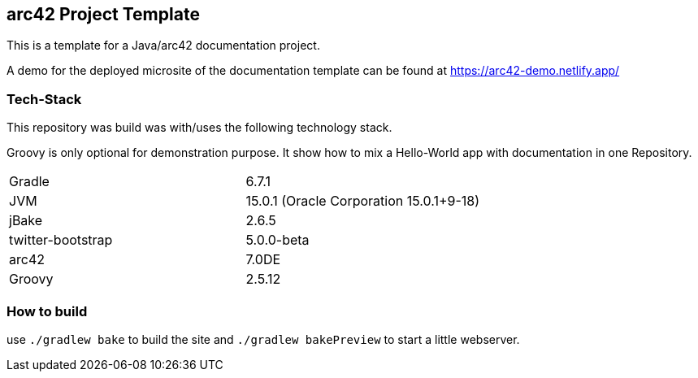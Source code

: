 //tag::about[]

== arc42 Project Template

This is a template for a Java/arc42 documentation project.

A demo for the deployed microsite of the documentation template can be found at https://arc42-demo.netlify.app/

=== Tech-Stack

This repository was build was with/uses the following technology stack.

Groovy is only optional for demonstration purpose.
It show how to mix a Hello-World app with documentation in one Repository.

[cols="2"]
|===
| Gradle
| 6.7.1

| JVM
| 15.0.1 (Oracle Corporation 15.0.1+9-18)

| jBake
| 2.6.5

| twitter-bootstrap
| 5.0.0-beta

| arc42
| 7.0DE

| Groovy
| 2.5.12
|===

//end::about[]

=== How to build

use `./gradlew bake` to build the site and `./gradlew bakePreview` to start a little webserver.
